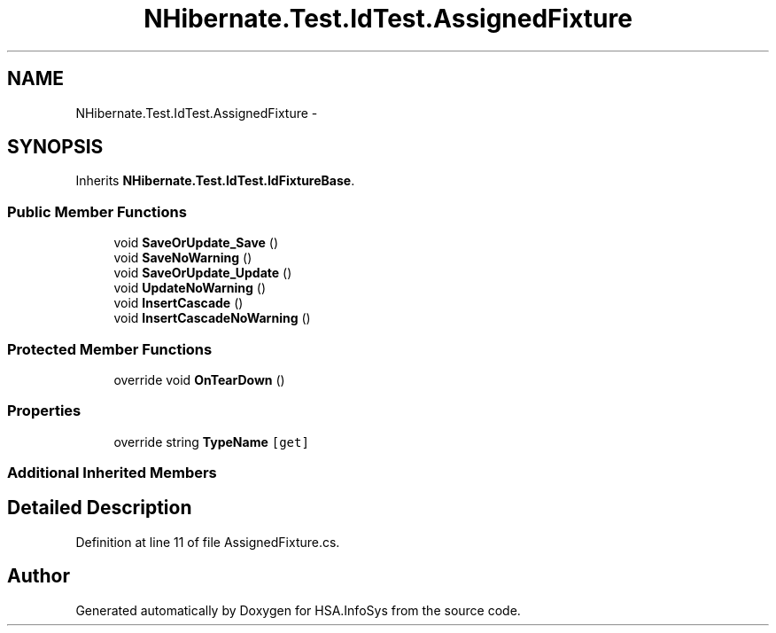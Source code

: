 .TH "NHibernate.Test.IdTest.AssignedFixture" 3 "Fri Jul 5 2013" "Version 1.0" "HSA.InfoSys" \" -*- nroff -*-
.ad l
.nh
.SH NAME
NHibernate.Test.IdTest.AssignedFixture \- 
.SH SYNOPSIS
.br
.PP
.PP
Inherits \fBNHibernate\&.Test\&.IdTest\&.IdFixtureBase\fP\&.
.SS "Public Member Functions"

.in +1c
.ti -1c
.RI "void \fBSaveOrUpdate_Save\fP ()"
.br
.ti -1c
.RI "void \fBSaveNoWarning\fP ()"
.br
.ti -1c
.RI "void \fBSaveOrUpdate_Update\fP ()"
.br
.ti -1c
.RI "void \fBUpdateNoWarning\fP ()"
.br
.ti -1c
.RI "void \fBInsertCascade\fP ()"
.br
.ti -1c
.RI "void \fBInsertCascadeNoWarning\fP ()"
.br
.in -1c
.SS "Protected Member Functions"

.in +1c
.ti -1c
.RI "override void \fBOnTearDown\fP ()"
.br
.in -1c
.SS "Properties"

.in +1c
.ti -1c
.RI "override string \fBTypeName\fP\fC [get]\fP"
.br
.in -1c
.SS "Additional Inherited Members"
.SH "Detailed Description"
.PP 
Definition at line 11 of file AssignedFixture\&.cs\&.

.SH "Author"
.PP 
Generated automatically by Doxygen for HSA\&.InfoSys from the source code\&.
